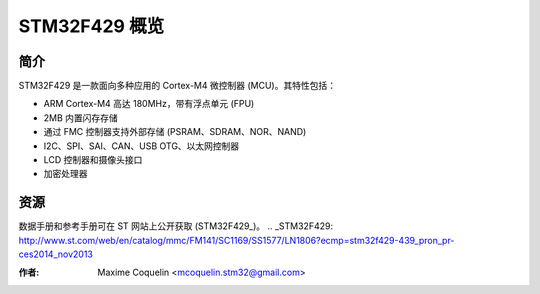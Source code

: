 STM32F429 概览
=============

简介
----

STM32F429 是一款面向多种应用的 Cortex-M4 微控制器 (MCU)。其特性包括：

- ARM Cortex-M4 高达 180MHz，带有浮点单元 (FPU)
- 2MB 内置闪存存储
- 通过 FMC 控制器支持外部存储 (PSRAM、SDRAM、NOR、NAND)
- I2C、SPI、SAI、CAN、USB OTG、以太网控制器
- LCD 控制器和摄像头接口
- 加密处理器

资源
----

数据手册和参考手册可在 ST 网站上公开获取 (STM32F429_)。
.. _STM32F429: http://www.st.com/web/en/catalog/mmc/FM141/SC1169/SS1577/LN1806?ecmp=stm32f429-439_pron_pr-ces2014_nov2013

:作者: Maxime Coquelin <mcoquelin.stm32@gmail.com>

